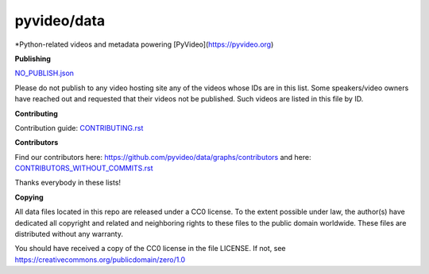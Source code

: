 pyvideo/data
===========

*Python-related videos and metadata powering [PyVideo](https://pyvideo.org)

.. image:: https://badges.gitter.im/pyvideo/data.svg
   :alt: Join the chat at https://gitter.im/pyvideo/data
   :target: https://gitter.im/pyvideo/data?utm_source=badge&utm_medium=badge&utm_campaign=pr-badge&utm_content=badge

.. image:: https://zenodo.org/badge/23288/pyvideo/data.svg
   :target: https://zenodo.org/badge/latestdoi/23288/pyvideo/data

**Publishing**

`NO_PUBLISH.json <https://github.com/pyvideo/data/blob/main/NO_PUBLISH.json>`_

Please do not publish to any video hosting site any of the videos whose IDs are in this list.
Some speakers/video owners have reached out and requested that their videos
not be published. Such videos are listed in this file by ID.

**Contributing**

Contribution guide: `CONTRIBUTING.rst <https://github.com/pyvideo/data/blob/main/CONTRIBUTING.rst>`_

**Contributors**

Find our contributors here: https://github.com/pyvideo/data/graphs/contributors and here:
`CONTRIBUTORS_WITHOUT_COMMITS.rst <https://github.com/pyvideo/data/blob/main/CONTRIBUTORS_WITHOUT_COMMITS.rst>`_

Thanks everybody in these lists!

**Copying**

All data files located in this repo are released under a CC0 license.
To the extent possible under law, the author(s) have dedicated all
copyright and related and neighboring rights to these files
to the public domain worldwide. These files are distributed without
any warranty.

You should have received a copy of the CC0 license in the file LICENSE.
If not, see https://creativecommons.org/publicdomain/zero/1.0
